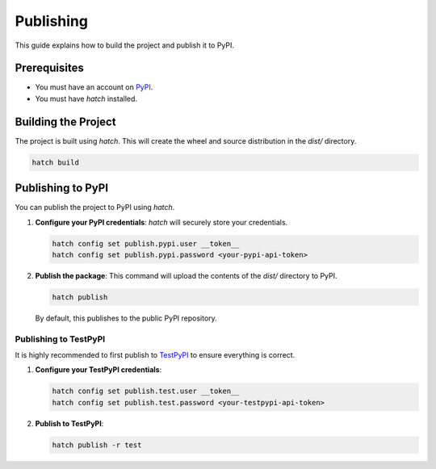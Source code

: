 .. _publishing:

##########
Publishing
##########

This guide explains how to build the project and publish it to PyPI.

Prerequisites
=============

- You must have an account on `PyPI <https://pypi.org/>`_.
- You must have `hatch` installed.

Building the Project
====================

The project is built using `hatch`. This will create the wheel and source distribution in the `dist/` directory.

.. code-block:: bash

   hatch build

Publishing to PyPI
==================

You can publish the project to PyPI using `hatch`.

1. **Configure your PyPI credentials**:
   `hatch` will securely store your credentials.

   .. code-block:: bash

      hatch config set publish.pypi.user __token__
      hatch config set publish.pypi.password <your-pypi-api-token>

2. **Publish the package**:
   This command will upload the contents of the `dist/` directory to PyPI.

   .. code-block:: bash

      hatch publish

   By default, this publishes to the public PyPI repository.

Publishing to TestPyPI
----------------------

It is highly recommended to first publish to `TestPyPI <https://test.pypi.org/>`_ to ensure everything is correct.

1. **Configure your TestPyPI credentials**:

   .. code-block:: bash

      hatch config set publish.test.user __token__
      hatch config set publish.test.password <your-testpypi-api-token>

2. **Publish to TestPyPI**:

   .. code-block:: bash

      hatch publish -r test
